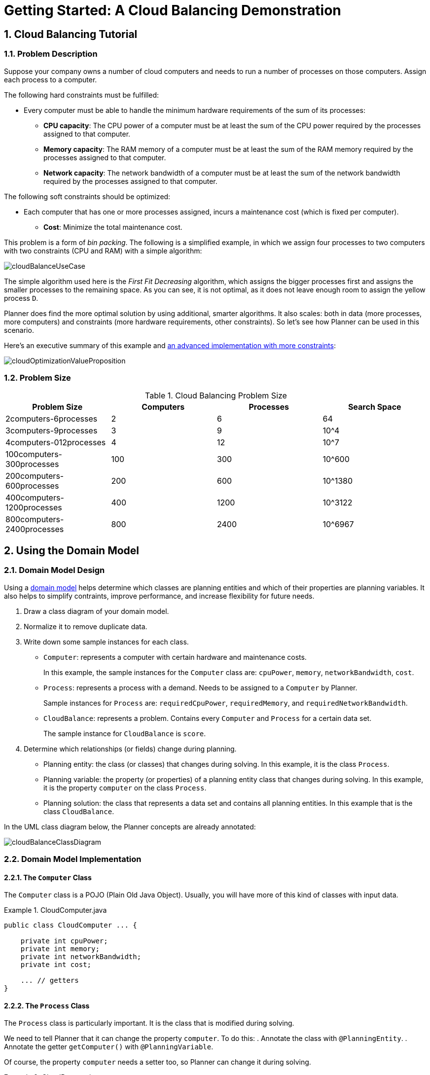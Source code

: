 
[[quickStart]]
= Getting Started: A Cloud Balancing Demonstration

:doctype: book
:sectnums:
:toc: left
:icons: font
:experimental:
:sourcedir: .


[[cloudBalancingTutorial]]
== Cloud Balancing Tutorial


[[cloudBalancingProblemDescription]]
=== Problem Description

Suppose your company owns a number of cloud computers and needs to run a number of processes on those computers.
Assign each process to a computer.

The following hard constraints must be fulfilled:

* Every computer must be able to handle the minimum hardware requirements of the sum of its processes:
** **CPU capacity**: The CPU power of a computer must be at least the sum of the CPU power required by the processes assigned to that computer.
** **Memory capacity**: The RAM memory of a computer must be at least the sum of the RAM memory required by the processes assigned to that computer.
** **Network capacity**: The network bandwidth of a computer must be at least the sum of the network bandwidth required by the processes assigned to that computer.

The following soft constraints should be optimized:

* Each computer that has one or more processes assigned, incurs a maintenance cost (which is fixed per computer).
** **Cost**: Minimize the total maintenance cost.

This problem is a form of __bin packing__.
The following is a simplified example, in which we assign four processes to two computers with two constraints (CPU and RAM) with a simple algorithm:

image::Chapter-Quick_start/cloudBalanceUseCase.png[align="center"]

The simple algorithm used here is the _First Fit Decreasing_ algorithm, which assigns the bigger processes first and assigns the smaller processes to the remaining space.
As you can see, it is not optimal, as it does not leave enough room to assign the yellow process ``D``.

Planner does find the more optimal solution by using additional, smarter algorithms.
It also scales: both in data (more processes, more computers) and constraints (more hardware requirements, other constraints).
So let's see how Planner can be used in this scenario.

Here's an executive summary of this example and <<machineReassignment,an advanced implementation with more constraints>>:

image::Chapter-Quick_start/cloudOptimizationValueProposition.png[align="center"]


[[cloudBalancingProblemSize]]
=== Problem Size

.Cloud Balancing Problem Size
[cols="1,1,1,1", options="header"]
|===
|Problem Size |Computers |Processes |Search Space

|2computers-6processes |2 |6 |64
|3computers-9processes |3 |9 |10^4
|4computers-012processes |4 |12 |10^7
|100computers-300processes |100 |300 |10^600
|200computers-600processes |200 |600 |10^1380
|400computers-1200processes |400 |1200 |10^3122
|800computers-2400processes |800 |2400|10^6967
|===

[[cloudBalancingDomainModel]]
== Using the Domain Model


[[cloudBalancingDomainModelDesign]]
=== Domain Model Design

Using a <<domainModelingGuide,domain model>> helps determine which classes are planning entities and which of their properties are planning variables. It also helps to simplify contraints, improve performance, and increase flexibility for future needs. 

. Draw a class diagram of your domain model. 
. Normalize it to remove duplicate data.
. Write down some sample instances for each class. 

* ``Computer``: represents a computer with certain hardware and maintenance costs. 
+
In this example, the sample instances for the `Computer` class are: `cpuPower`, `memory`, `networkBandwidth`, `cost`. 
* ``Process``: represents a process with a demand. Needs to be assigned to a `Computer` by Planner. 
+
Sample instances for ``Process`` are: `requiredCpuPower`, `requiredMemory`, and `requiredNetworkBandwidth`.
* ``CloudBalance``: represents a problem. Contains every `Computer` and `Process` for a certain data set. 
+
The sample instance for `CloudBalance` is `score`.

. Determine which relationships (or fields) change during planning.

* Planning entity: the class (or classes) that changes during solving. In this example, it is the class ``Process``.
* Planning variable: the property (or properties) of a planning entity class that changes during solving. In this example, it is the property `computer` on the class ``Process``.
* Planning solution: the class that represents a data set and contains all planning entities. In this example that is the class ``CloudBalance``.

In the UML class diagram below, the Planner concepts are already annotated:

image::Chapter-Quick_start/cloudBalanceClassDiagram.png[align="center"]

[[cloudBalancingDomainModelImplementation]]
=== Domain Model Implementation


[[cloudBalancingClassComputer]]
==== The `Computer` Class

The `Computer` class is a POJO (Plain Old Java Object). Usually, you will have more of this kind of classes with input data.

.CloudComputer.java
====
[source,java,options="nowrap"]
----
public class CloudComputer ... {

    private int cpuPower;
    private int memory;
    private int networkBandwidth;
    private int cost;

    ... // getters
}
----
====


[[cloudBalancingClassProcess]]
==== The `Process` Class

The `Process` class is particularly important. It is the class that is modified during solving.

We need to tell Planner that it can change the property ``computer``. To do this:
. Annotate the class with `@PlanningEntity`.
. Annotate the getter `getComputer()` with ``@PlanningVariable``.

Of course, the property `computer` needs a setter too, so Planner can change it during solving.

.CloudProcess.java
====
[source,java,options="nowrap"]
----
@PlanningEntity(...)
public class CloudProcess ... {

    private int requiredCpuPower;
    private int requiredMemory;
    private int requiredNetworkBandwidth;

    private CloudComputer computer;

    ... // getters

    @PlanningVariable(valueRangeProviderRefs = {"computerRange"})
    public CloudComputer getComputer() {
        return computer;
    }

    public void setComputer(CloudComputer computer) {
        computer = computer;
    }

    // ************************************************************************
    // Complex methods
    // ************************************************************************

    ...

}
----
====

* Planner needs to know which values it can choose from to assign to the property ``computer``. Those values are retrieved from the method `CloudBalance.getComputerList()` on the planning solution, which returns a list of all computers in the current data set.

* The ``@PlanningVariable``'s `valueRangeProviderRefs` parameter on `CloudProcess.getComputer()` needs to match with the ``@ValueRangeProvider``'s `id` on CloudBalance.getComputerList().

[NOTE]
====
Instead of getter annotations, it is also possible to use <<annotationAlternatives,field annotations>>.
====


[[cloudBalancingClassCloudBalance]]
==== The `CloudBalance` Class

The `CloudBalance` class has a [path]_@PlanningSolution_
 annotation.
* It holds a list of all computers and processes.
* It represents both the planning problem and (if it's initialized) the planning solution.

. Planner needs to retrieve the collection of processes that it can change, therefore we annotate the getter `getProcessList()` with ``@PlanningEntityCollectionProperty``.

. The `CloudBalance` class also has a `@PlanningScore` annotated property ``score``, which is the `Score` of that solution in its current state.
Planner automatically updates it when it calculates a `Score` for a solution instance and therefore it needs a setter.

. Especially for score calculation with Drools, the property `computerList` needs to be annotated with a `@ProblemFactCollectionProperty` so the computers are known to it.

.CloudBalance.java
====
[source,java,options="nowrap"]
----
@PlanningSolution
public class CloudBalance ... {

    private List<CloudComputer> computerList;

    private List<CloudProcess> processList;

    private HardSoftScore score;

    @ValueRangeProvider(id = "computerRange")
    @ProblemFactCollectionProperty
    public List<CloudComputer> getComputerList() {
        return computerList;
    }

    @PlanningEntityCollectionProperty
    public List<CloudProcess> getProcessList() {
        return processList;
    }

    @PlanningScore
    public HardSoftScore getScore() {
        return score;
    }

    public void setScore(HardSoftScore score) {
        this.score = score;
    }

    ...
}
----
====



[[cloudBalancingMainMethod]]
== Run the Cloud Balancing Hello World

. <<runTheExamplesInAnIDE,Download and configure the examples in your preferred IDE.>>
. Create a run configuration with the following main class: `org.optaplanner.examples.cloudbalancing.app.CloudBalancingHelloWorld`
+
By default, the Cloud Balancing Hello World is configured to run for 120 seconds.


It will execute the following code:

.CloudBalancingHelloWorld.java
====
[source,java,options="nowrap"]
----
public class CloudBalancingHelloWorld {

    public static void main(String[] args) {
        // Build the Solver
        SolverFactory<CloudBalance> solverFactory = SolverFactory.createFromXmlResource(
                "org/optaplanner/examples/cloudbalancing/solver/cloudBalancingSolverConfig.xml");
        Solver<CloudBalance> solver = solverFactory.buildSolver();

        // Load a problem with 400 computers and 1200 processes
        CloudBalance unsolvedCloudBalance = new CloudBalancingGenerator().createCloudBalance(400, 1200);

        // Solve the problem
        CloudBalance solvedCloudBalance = solver.solve(unsolvedCloudBalance);

        // Display the result
        System.out.println("\nSolved cloudBalance with 400 computers and 1200 processes:\n"
                + toDisplayString(solvedCloudBalance));
    }

    ...
}
----
====

The code example does the following:

. Build the `Solver` based on a solver configuration (in this case <<solverConfigurationByXML,an XML file>>, `cloudBalancingSolverConfig.xml`, from the classpath).
+ 
Building the `Solver` is the most complicated part of this procedure. For more detail, see <<cloudBalancingSolverConfiguration, Solver Configuration>>.

+

[source,java,options="nowrap"]
----
        SolverFactory<CloudBalance> solverFactory = SolverFactory.createFromXmlResource(
                "org/optaplanner/examples/cloudbalancing/solver/cloudBalancingSolverConfig.xml");
        Solver solver<CloudBalance> = solverFactory.buildSolver();
----

. Load the problem. 
+
`CloudBalancingGenerator` generates a random problem: you will replace this with a class that loads a real problem, for example from a database.
+

[source,java,options="nowrap"]
----
        CloudBalance unsolvedCloudBalance = new CloudBalancingGenerator().createCloudBalance(400, 1200);
----

. Solve the problem.
+

[source,java,options="nowrap"]
----
        CloudBalance solvedCloudBalance = solver.solve(unsolvedCloudBalance);
----

. Display the result.
+

[source,java,options="nowrap"]
----
        System.out.println("\nSolved cloudBalance with 400 computers and 1200 processes:\n"
                + toDisplayString(solvedCloudBalance));
----


[[cloudBalancingSolverConfiguration]]
== Solver Configuration

Take a look at the solver configuration:

.cloudBalancingSolverConfig.xml
====
[source,xml,options="nowrap"]
----
<?xml version="1.0" encoding="UTF-8"?>
<solver>
  <!-- Domain model configuration -->
  <scanAnnotatedClasses/>

  <!-- Score configuration -->
  <scoreDirectorFactory>
    <easyScoreCalculatorClass>org.optaplanner.examples.cloudbalancing.optional.score.CloudBalancingEasyScoreCalculator</easyScoreCalculatorClass>
    <!--<scoreDrl>org/optaplanner/examples/cloudbalancing/solver/cloudBalancingScoreRules.drl</scoreDrl>-->
  </scoreDirectorFactory>

  <!-- Optimization algorithms configuration -->
  <termination>
    <secondsSpentLimit>30</secondsSpentLimit>
  </termination>
</solver>
----
====

This solver configuration consists of three parts:

. **Domain model configuration**

*What can Planner change?*
+
We need to make Planner aware of our domain classes. In this configuration, it will automatically scan all classes in your classpath (for a `@PlanningEntity` or `@PlanningSolution` annotation):
+

[source,xml,options="nowrap"]
----
  <scanAnnotatedClasses/>
----
. **Score configuration** 

*How should Planner optimize the planning variables? What is our goal?*
+
Since we have hard and soft constraints, we use a ``HardSoftScore``. But we need to tell Planner how to calculate the score, depending on our business requirements. Further down, we will look into two alternatives to calculate the score: using an easy Java implementation, or using Drools DRL.
+

[source,xml,options="nowrap"]
----
  <scoreDirectorFactory>
    <easyScoreCalculatorClass>org.optaplanner.examples.cloudbalancing.optional.score.CloudBalancingEasyScoreCalculator</easyScoreCalculatorClass>
    <!--<scoreDrl>org/optaplanner/examples/cloudbalancing/solver/cloudBalancingScoreRules.drl</scoreDrl>-->
  </scoreDirectorFactory>
----
. **Optimization algorithms configuration** 

*How should Planner optimize it?*
+
In this case, we use the default <<optimizationAlgorithms,optimization algorithms>> (because no explicit optimization algorithms are configured) for 30 seconds:
+

[source,xml,options="nowrap"]
----
  <termination>
    <secondsSpentLimit>30</secondsSpentLimit>
  </termination>
----
+
Planner should get a good result in seconds (and even in less than 15 milliseconds with <<realTimePlanning,real-time planning>>), but the more time it has, the better the result will be. Advanced use cases might use a different <<termination,termination criteria>> than a hard time limit.
+ 
The default algorithms will already easily surpass human planners and most in-house implementations.
Use the <<benchmarker,Benchmarker>> to <<powerTweaking,power tweak>> to get even better results.


[[cloudBalancingScoreConfiguration]]
== Score Configuration

Planner will search for the `Solution` with the highest ``Score``.
This example uses a ``HardSoftScore``, which means Planner will look for the solution with no hard constraints broken (fulfill hardware requirements) and as little as possible soft constraints broken (minimize maintenance cost).

image::Chapter-Quick_start/cloudBalanceScoreCalculation.png[align="center"]

Of course, Planner needs to be told about these domain-specific score constraints.
There are several ways to implement such a score function:

* <<cloudBalancingEasyJavaScoreConfiguration, Easy Java>>
* Incremental Java
* <<cloudBalancingDroolsScoreConfiguration, Drools>>


[[cloudBalancingEasyJavaScoreConfiguration]]
=== Easy Java Score Configuration

One way to define a score function is to implement the interface `EasyScoreCalculator` in plain Java.

[source,xml,options="nowrap"]
----
  <scoreDirectorFactory>
    <easyScoreCalculatorClass>org.optaplanner.examples.cloudbalancing.optional.score.CloudBalancingEasyScoreCalculator</easyScoreCalculatorClass>
  </scoreDirectorFactory>
----

Just implement the `calculateScore(Solution)` method to return a `HardSoftScore` instance.

.CloudBalancingEasyScoreCalculator.java
====
[source,java,options="nowrap"]
----
public class CloudBalancingEasyScoreCalculator implements EasyScoreCalculator<CloudBalance> {

    /**
     * A very simple implementation. The double loop can easily be removed by using Maps as shown in
     * {@link CloudBalancingMapBasedEasyScoreCalculator#calculateScore(CloudBalance)}.
     */
    public HardSoftScore calculateScore(CloudBalance cloudBalance) {
        int hardScore = 0;
        int softScore = 0;
        for (CloudComputer computer : cloudBalance.getComputerList()) {
            int cpuPowerUsage = 0;
            int memoryUsage = 0;
            int networkBandwidthUsage = 0;
            boolean used = false;

            // Calculate usage
            for (CloudProcess process : cloudBalance.getProcessList()) {
                if (computer.equals(process.getComputer())) {
                    cpuPowerUsage += process.getRequiredCpuPower();
                    memoryUsage += process.getRequiredMemory();
                    networkBandwidthUsage += process.getRequiredNetworkBandwidth();
                    used = true;
                }
            }
            
            // Hard constraints
            int cpuPowerAvailable = computer.getCpuPower() - cpuPowerUsage;
            if (cpuPowerAvailable < 0) {
                hardScore += cpuPowerAvailable;
            }
            int memoryAvailable = computer.getMemory() - memoryUsage;
            if (memoryAvailable < 0) {
                hardScore += memoryAvailable;
            }
            int networkBandwidthAvailable = computer.getNetworkBandwidth() - networkBandwidthUsage;
            if (networkBandwidthAvailable < 0) {
                hardScore += networkBandwidthAvailable;
            }
            
            // Soft constraints
            if (used) {
                softScore -= computer.getCost();
            }
        }
        return HardSoftScore.valueOf(hardScore, softScore);
    }

}
----
====

Even if we optimize the code above to use ``Map``s to iterate through the `processList` only once, _it is still slow_ because it does not do <<incrementalScoreCalculation,incremental score calculation>>.
To fix that, either use incremental Java score calculation or Drools score calculation.


[[cloudBalancingDroolsScoreConfiguration]]
=== Drools Score Configuration

Drools score calculation uses incremental calculation, where every score constraint is written as one or more score rules. 

Using the Drools rule engine for score calculation, allows you to integrate with other Drools technologies, such as decision tables (XLS or web based), the KIE Workbench, ...

*Prerequisite*
To use the Drools rule engine as a score function, simply add a `scoreDrl` resource in the classpath:

[source,xml,options="nowrap"]
----
  <scoreDirectorFactory>
    <scoreDrl>org/optaplanner/examples/cloudbalancing/solver/cloudBalancingScoreRules.drl</scoreDrl>
  </scoreDirectorFactory>
----

. We want to make sure that all computers have enough CPU, RAM and network bandwidth to support all their processes, so we make these hard constraints:
+
.cloudBalancingScoreRules.drl - Hard Constraints
====
[source,options="nowrap"]
----
...

import org.optaplanner.examples.cloudbalancing.domain.CloudBalance;
import org.optaplanner.examples.cloudbalancing.domain.CloudComputer;
import org.optaplanner.examples.cloudbalancing.domain.CloudProcess;

global HardSoftScoreHolder scoreHolder;

// ############################################################################
// Hard constraints
// ############################################################################

rule "requiredCpuPowerTotal"
    when
        $computer : CloudComputer($cpuPower : cpuPower)
        accumulate(
            CloudProcess(
                computer == $computer,
                $requiredCpuPower : requiredCpuPower);
            $requiredCpuPowerTotal : sum($requiredCpuPower);
            $requiredCpuPowerTotal > $cpuPower
        )
    then
        scoreHolder.addHardConstraintMatch(kcontext, $cpuPower - $requiredCpuPowerTotal);
end

rule "requiredMemoryTotal"
    ...
end

rule "requiredNetworkBandwidthTotal"
    ...
end
----
====

. If those constraints are met, we want to minimize the maintenance cost, so we add that as a soft constraint:
+
.cloudBalancingScoreRules.drl - Soft Constraints
====
[source,options="nowrap"]
----
// ############################################################################
// Soft constraints
// ############################################################################

rule "computerCost"
    when
        $computer : CloudComputer($cost : cost)
        exists CloudProcess(computer == $computer)
    then
        scoreHolder.addSoftConstraintMatch(kcontext, - $cost);
end
----
====


[[cloudBalancingBeyondThisTutorial]]
== Beyond this Tutorial

Now that this simple example works, try going further.
Enrich the domain model and add extra constraints such as these:

* Each `Process` belongs to a ``Service``. A computer might crash, so processes running the same service should be assigned to different computers.
* Each `Computer` is located in a ``Building``. A building might burn down, so processes of the same services should be assigned to computers in different buildings.
